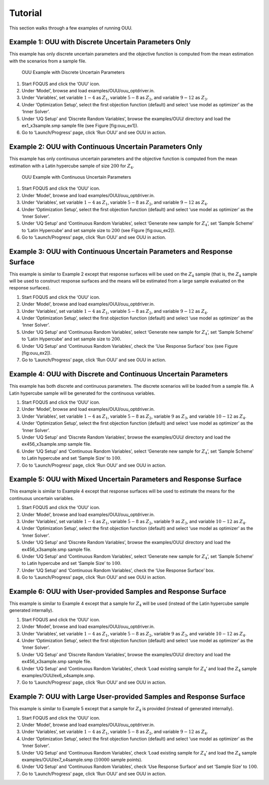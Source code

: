 Tutorial
========

This section walks through a few examples of running OUU.

Example 1: OUU with Discrete Uncertain Parameters Only
------------------------------------------------------

This example has only discrete uncertain parameters and the objective
function is computed from the mean estimation with the scenarios from a
sample file.

.. figure:: figs/2_OUUExample1.png
   :alt: OUU Example with Discrete Uncertain Parameters
   :width: 6.00000in
   :height: 4.00000in

   OUU Example with Discrete Uncertain Parameters

#. Start FOQUS and click the ‘OUU’ icon.

#. Under ‘Model’, browse and load
   examples/OUU/ouu\_optdriver.in.

#. Under ‘Variables’, set variable :math:`1-4` as :math:`Z_1`, variable
   :math:`5-8` as :math:`Z_2`, and variable :math:`9-12` as :math:`Z_3`.

#. Under ‘Optimization Setup’, select the first objection function
   (default) and select ‘use model as optimizer’ as the ‘Inner Solver’.

#. Under ‘UQ Setup’ and ‘Discrete Random Variables’, browse the
   examples/OUU/ directory and load the ex1_x3sample.smp sample
   file (see Figure [fig:ouu\_ex1]).

#. Go to ‘Launch/Progress’ page, click ‘Run OUU’ and see OUU in action.

Example 2: OUU with Continuous Uncertain Parameters Only
--------------------------------------------------------

This example has only continuous uncertain parameters and the objective
function is computed from the mean estimation with a Latin hypercube
sample of size :math:`200` for :math:`Z_4`.

.. figure:: figs/3_OUUExample2.png
   :alt: OUU Example with Continuous Uncertain Parameters
   :width: 6.00000in
   :height: 4.00000in

   OUU Example with Continuous Uncertain Parameters

#. Start FOQUS and click the ‘OUU’ icon.

#. Under ‘Model’, browse and load
   examples/OUU/ouu\_optdriver.in.

#. Under ‘Variables’, set variable :math:`1-4` as :math:`Z_1`, variable
   :math:`5-8` as :math:`Z_2`, and variable :math:`9-12` as :math:`Z_4`.

#. Under ‘Optimization Setup’, select the first objection function
   (default) and select ‘use model as optimizer’ as the ‘Inner Solver’.

#. Under ‘UQ Setup’ and ‘Continuous Random Variables’, select ‘Generate
   new sample for :math:`Z_4`’, set ‘Sample Scheme’ to ‘Latin Hypercube’
   and set sample size to :math:`200` (see Figure [fig:ouu\_ex2]).

#. Go to ‘Launch/Progress’ page, click ‘Run OUU’ and see OUU in action.

Example 3: OUU with Continuous Uncertain Parameters and Response Surface
------------------------------------------------------------------------

This example is similar to Example 2 except that response surfaces will
be used on the :math:`Z_4` sample (that is, the :math:`Z_4` sample will
be used to construct response surfaces and the means will be estimated
from a large sample evaluated on the response surfaces).

#. Start FOQUS and click the ‘OUU’ icon.

#. Under ‘Model’, browse and load
   examples/OUU/ouu\_optdriver.in.

#. Under ‘Variables’, set variable :math:`1-4` as :math:`Z_1`, variable
   :math:`5-8` as :math:`Z_2`, and variable :math:`9-12` as :math:`Z_4`.

#. Under ‘Optimization Setup’, select the first objection function
   (default) and select ‘use model as optimizer’ as the ‘Inner Solver’.

#. Under ‘UQ Setup’ and ‘Continuous Random Variables’, select ‘Generate
   new sample for :math:`Z_4`’, set ‘Sample Scheme’ to ‘Latin Hypercube’
   and set sample size to :math:`200`.

#. Under ‘UQ Setup’ and ‘Continuous Random Variables’, check the ‘Use
   Response Surface’ box (see Figure [fig:ouu\_ex2]).

#. Go to ‘Launch/Progress’ page, click ‘Run OUU’ and see OUU in action.

Example 4: OUU with Discrete and Continuous Uncertain Parameters
----------------------------------------------------------------

This example has both discrete and continuous parameters. The discrete
scenarios will be loaded from a sample file. A Latin hypercube sample
will be generated for the continuous variables.

#. Start FOQUS and click the ‘OUU’ icon.

#. Under ‘Model’, browse and load
   examples/OUU/ouu\_optdriver.in.

#. Under ‘Variables’, set variable :math:`1-4` as :math:`Z_1`, variable
   :math:`5-8` as :math:`Z_2`, variable :math:`9` as :math:`Z_3`, and
   variable :math:`10-12` as :math:`Z_4`.

#. Under ‘Optimization Setup’, select the first objection function
   (default) and select ‘use model as optimizer’ as the ‘Inner Solver’.

#. Under ‘UQ Setup’ and ‘Discrete Random Variables’, browse the
   examples/OUU/ directory and load the ex456_x3sample.smp sample
   file.

#. Under ‘UQ Setup’ and ‘Continuous Random Variables’, select ‘Generate
   new sample for :math:`Z_4`’, set ‘Sample Scheme’ to Latin hypercube
   and set ‘Sample Size’ to :math:`100`.

#. Go to ‘Launch/Progress’ page, click ‘Run OUU’ and see OUU in action.

Example 5: OUU with Mixed Uncertain Parameters and Response Surface
-------------------------------------------------------------------

This example is similar to Example 4 except that response surfaces will
be used to estimate the means for the continuous uncertain variables.

#. Start FOQUS and click the ‘OUU’ icon.

#. Under ‘Model’, browse and load
   examples/OUU/ouu\_optdriver.in.

#. Under ‘Variables’, set variable :math:`1-4` as :math:`Z_1`, variable
   :math:`5-8` as :math:`Z_2`, variable :math:`9` as :math:`Z_3`, and
   variable :math:`10-12` as :math:`Z_4`.

#. Under ‘Optimization Setup’, select the first objection function
   (default) and select ‘use model as optimizer’ as the ‘Inner Solver’.

#. Under ‘UQ Setup’ and ‘Discrete Random Variables’, browse the
   examples/OUU/ directory and load the ex456_x3sample.smp sample
   file.

#. Under ‘UQ Setup’ and ‘Continuous Random Variables’, select ‘Generate
   new sample for :math:`Z_4`’, set ‘Sample Scheme’ to Latin hypercube
   and set ‘Sample Size’ to :math:`100`.

#. Under ‘UQ Setup’ and ‘Continuous Random Variables’, check the ‘Use
   Response Surface’ box.

#. Go to ‘Launch/Progress’ page, click ‘Run OUU’ and see OUU in action.

Example 6: OUU with User-provided Samples and Response Surface
--------------------------------------------------------------

This example is similar to Example 4 except that a sample for
:math:`Z_4` will be used (instead of the Latin hypercube sample
generated internally).

#. Start FOQUS and click the ‘OUU’ icon.

#. Under ‘Model’, browse and load
   examples/OUU/ouu\_optdriver.in.

#. Under ‘Variables’, set variable :math:`1-4` as :math:`Z_1`, variable
   :math:`5-8` as :math:`Z_2`, variable :math:`9` as :math:`Z_3`, and
   variable :math:`10-12` as :math:`Z_4`.

#. Under ‘Optimization Setup’, select the first objection function
   (default) and select ‘use model as optimizer’ as the ‘Inner Solver’.

#. Under ‘UQ Setup’ and ‘Discrete Random Variables’, browse the
   examples/OUU/ directory and load the ex456_x3sample.smp sample
   file.

#. Under ‘UQ Setup’ and ‘Continuous Random Variables’, check ‘Load
   existing sample for :math:`Z_4`’ and load the :math:`Z_4` sample
   examples/OUU/ex6_x4sample.smp.

#. Go to ‘Launch/Progress’ page, click ‘Run OUU’ and see OUU in action.

Example 7: OUU with Large User-provided Samples and Response Surface
--------------------------------------------------------------------

This example is similar to Example 5 except that a sample for
:math:`Z_4` is provided (instead of generated internally).

#. Start FOQUS and click the ‘OUU’ icon.

#. Under ‘Model’, browse and load
   examples/OUU/ouu\_optdriver.in.

#. Under ‘Variables’, set variable :math:`1-4` as :math:`Z_1`, variable
   :math:`5-8` as :math:`Z_2`, and variable :math:`9-12` as :math:`Z_4`.

#. Under ‘Optimization Setup’, select the first objection function
   (default) and select ‘use model as optimizer’ as the ‘Inner Solver’.

#. Under ‘UQ Setup’ and ‘Continuous Random Variables’, check ‘Load
   existing sample for :math:`Z_4`’ and load the :math:`Z_4` sample
   examples/OUU/ex7_x4sample.smp (:math:`10000` sample
   points).

#. Under ‘UQ Setup’ and ‘Continuous Random Variables’, check ‘Use
   Response Surface’ and set ‘Sample Size’ to :math:`100`.

#. Go to ‘Launch/Progress’ page, click ‘Run OUU’ and see OUU in action.
